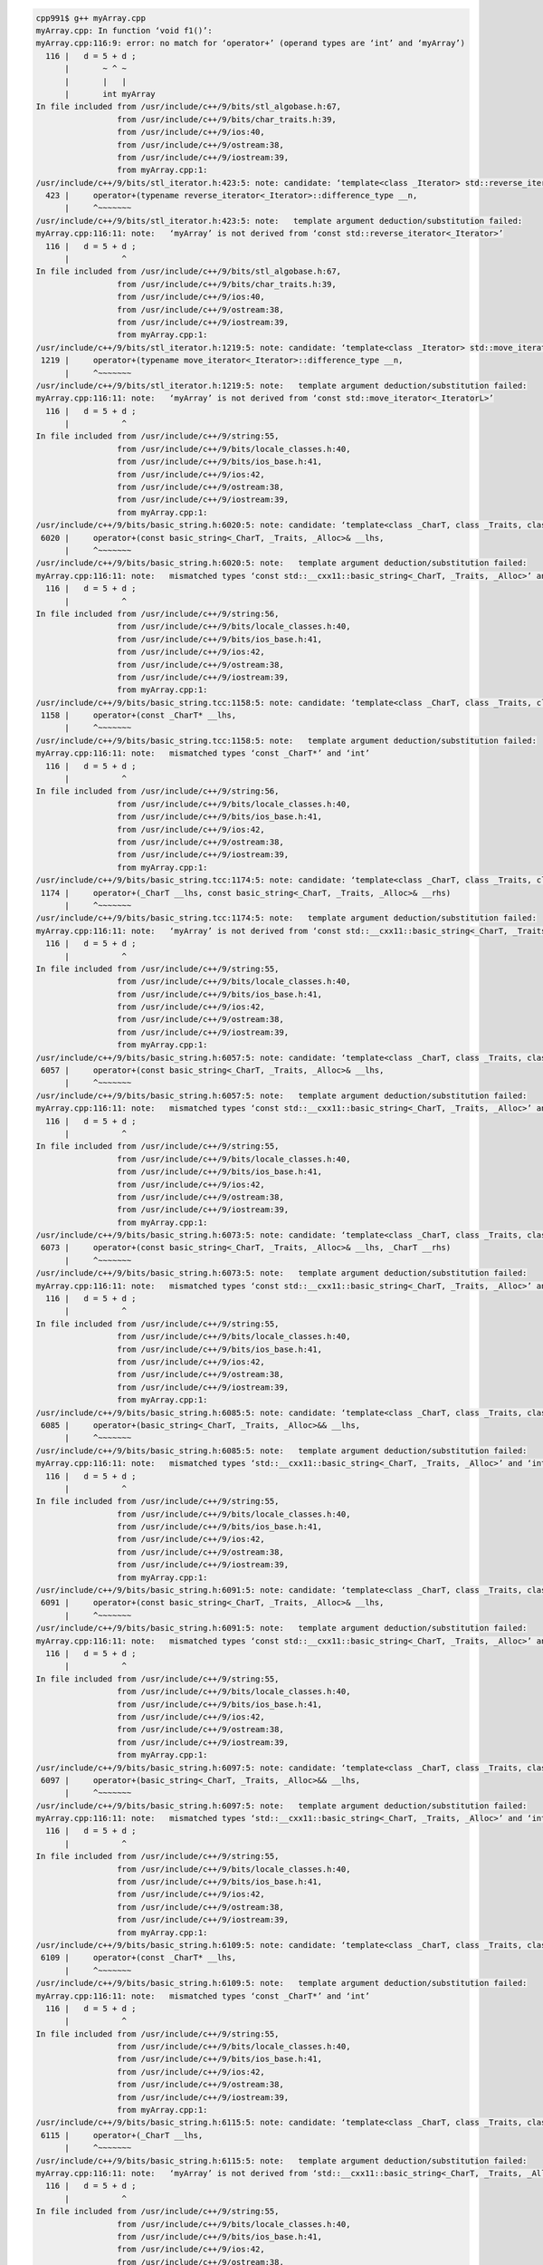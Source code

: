 
.. code:: sh

  cpp991$ g++ myArray.cpp 
  myArray.cpp: In function ‘void f1()’:
  myArray.cpp:116:9: error: no match for ‘operator+’ (operand types are ‘int’ and ‘myArray’)
    116 |   d = 5 + d ;
        |       ~ ^ ~
        |       |   |
        |       int myArray
  In file included from /usr/include/c++/9/bits/stl_algobase.h:67,
                   from /usr/include/c++/9/bits/char_traits.h:39,
                   from /usr/include/c++/9/ios:40,
                   from /usr/include/c++/9/ostream:38,
                   from /usr/include/c++/9/iostream:39,
                   from myArray.cpp:1:
  /usr/include/c++/9/bits/stl_iterator.h:423:5: note: candidate: ‘template<class _Iterator> std::reverse_iterator<_Iterator> std::operator+(typename std::reverse_iterator<_Iterator>::difference_type, const std::reverse_iterator<_Iterator>&)’
    423 |     operator+(typename reverse_iterator<_Iterator>::difference_type __n,
        |     ^~~~~~~~
  /usr/include/c++/9/bits/stl_iterator.h:423:5: note:   template argument deduction/substitution failed:
  myArray.cpp:116:11: note:   ‘myArray’ is not derived from ‘const std::reverse_iterator<_Iterator>’
    116 |   d = 5 + d ;
        |           ^
  In file included from /usr/include/c++/9/bits/stl_algobase.h:67,
                   from /usr/include/c++/9/bits/char_traits.h:39,
                   from /usr/include/c++/9/ios:40,
                   from /usr/include/c++/9/ostream:38,
                   from /usr/include/c++/9/iostream:39,
                   from myArray.cpp:1:
  /usr/include/c++/9/bits/stl_iterator.h:1219:5: note: candidate: ‘template<class _Iterator> std::move_iterator<_IteratorL> std::operator+(typename std::move_iterator<_IteratorL>::difference_type, const std::move_iterator<_IteratorL>&)’
   1219 |     operator+(typename move_iterator<_Iterator>::difference_type __n,
        |     ^~~~~~~~
  /usr/include/c++/9/bits/stl_iterator.h:1219:5: note:   template argument deduction/substitution failed:
  myArray.cpp:116:11: note:   ‘myArray’ is not derived from ‘const std::move_iterator<_IteratorL>’
    116 |   d = 5 + d ;
        |           ^
  In file included from /usr/include/c++/9/string:55,
                   from /usr/include/c++/9/bits/locale_classes.h:40,
                   from /usr/include/c++/9/bits/ios_base.h:41,
                   from /usr/include/c++/9/ios:42,
                   from /usr/include/c++/9/ostream:38,
                   from /usr/include/c++/9/iostream:39,
                   from myArray.cpp:1:
  /usr/include/c++/9/bits/basic_string.h:6020:5: note: candidate: ‘template<class _CharT, class _Traits, class _Alloc> std::__cxx11::basic_string<_CharT, _Traits, _Alloc> std::operator+(const std::__cxx11::basic_string<_CharT, _Traits, _Alloc>&, const std::__cxx11::basic_string<_CharT, _Traits, _Alloc>&)’
   6020 |     operator+(const basic_string<_CharT, _Traits, _Alloc>& __lhs,
        |     ^~~~~~~~
  /usr/include/c++/9/bits/basic_string.h:6020:5: note:   template argument deduction/substitution failed:
  myArray.cpp:116:11: note:   mismatched types ‘const std::__cxx11::basic_string<_CharT, _Traits, _Alloc>’ and ‘int’
    116 |   d = 5 + d ;
        |           ^
  In file included from /usr/include/c++/9/string:56,
                   from /usr/include/c++/9/bits/locale_classes.h:40,
                   from /usr/include/c++/9/bits/ios_base.h:41,
                   from /usr/include/c++/9/ios:42,
                   from /usr/include/c++/9/ostream:38,
                   from /usr/include/c++/9/iostream:39,
                   from myArray.cpp:1:
  /usr/include/c++/9/bits/basic_string.tcc:1158:5: note: candidate: ‘template<class _CharT, class _Traits, class _Alloc> std::__cxx11::basic_string<_CharT, _Traits, _Alloc> std::operator+(const _CharT*, const std::__cxx11::basic_string<_CharT, _Traits, _Alloc>&)’
   1158 |     operator+(const _CharT* __lhs,
        |     ^~~~~~~~
  /usr/include/c++/9/bits/basic_string.tcc:1158:5: note:   template argument deduction/substitution failed:
  myArray.cpp:116:11: note:   mismatched types ‘const _CharT*’ and ‘int’
    116 |   d = 5 + d ;
        |           ^
  In file included from /usr/include/c++/9/string:56,
                   from /usr/include/c++/9/bits/locale_classes.h:40,
                   from /usr/include/c++/9/bits/ios_base.h:41,
                   from /usr/include/c++/9/ios:42,
                   from /usr/include/c++/9/ostream:38,
                   from /usr/include/c++/9/iostream:39,
                   from myArray.cpp:1:
  /usr/include/c++/9/bits/basic_string.tcc:1174:5: note: candidate: ‘template<class _CharT, class _Traits, class _Alloc> std::__cxx11::basic_string<_CharT, _Traits, _Alloc> std::operator+(_CharT, const std::__cxx11::basic_string<_CharT, _Traits, _Alloc>&)’
   1174 |     operator+(_CharT __lhs, const basic_string<_CharT, _Traits, _Alloc>& __rhs)
        |     ^~~~~~~~
  /usr/include/c++/9/bits/basic_string.tcc:1174:5: note:   template argument deduction/substitution failed:
  myArray.cpp:116:11: note:   ‘myArray’ is not derived from ‘const std::__cxx11::basic_string<_CharT, _Traits, _Alloc>’
    116 |   d = 5 + d ;
        |           ^
  In file included from /usr/include/c++/9/string:55,
                   from /usr/include/c++/9/bits/locale_classes.h:40,
                   from /usr/include/c++/9/bits/ios_base.h:41,
                   from /usr/include/c++/9/ios:42,
                   from /usr/include/c++/9/ostream:38,
                   from /usr/include/c++/9/iostream:39,
                   from myArray.cpp:1:
  /usr/include/c++/9/bits/basic_string.h:6057:5: note: candidate: ‘template<class _CharT, class _Traits, class _Alloc> std::__cxx11::basic_string<_CharT, _Traits, _Alloc> std::operator+(const std::__cxx11::basic_string<_CharT, _Traits, _Alloc>&, const _CharT*)’
   6057 |     operator+(const basic_string<_CharT, _Traits, _Alloc>& __lhs,
        |     ^~~~~~~~
  /usr/include/c++/9/bits/basic_string.h:6057:5: note:   template argument deduction/substitution failed:
  myArray.cpp:116:11: note:   mismatched types ‘const std::__cxx11::basic_string<_CharT, _Traits, _Alloc>’ and ‘int’
    116 |   d = 5 + d ;
        |           ^
  In file included from /usr/include/c++/9/string:55,
                   from /usr/include/c++/9/bits/locale_classes.h:40,
                   from /usr/include/c++/9/bits/ios_base.h:41,
                   from /usr/include/c++/9/ios:42,
                   from /usr/include/c++/9/ostream:38,
                   from /usr/include/c++/9/iostream:39,
                   from myArray.cpp:1:
  /usr/include/c++/9/bits/basic_string.h:6073:5: note: candidate: ‘template<class _CharT, class _Traits, class _Alloc> std::__cxx11::basic_string<_CharT, _Traits, _Alloc> std::operator+(const std::__cxx11::basic_string<_CharT, _Traits, _Alloc>&, _CharT)’
   6073 |     operator+(const basic_string<_CharT, _Traits, _Alloc>& __lhs, _CharT __rhs)
        |     ^~~~~~~~
  /usr/include/c++/9/bits/basic_string.h:6073:5: note:   template argument deduction/substitution failed:
  myArray.cpp:116:11: note:   mismatched types ‘const std::__cxx11::basic_string<_CharT, _Traits, _Alloc>’ and ‘int’
    116 |   d = 5 + d ;
        |           ^
  In file included from /usr/include/c++/9/string:55,
                   from /usr/include/c++/9/bits/locale_classes.h:40,
                   from /usr/include/c++/9/bits/ios_base.h:41,
                   from /usr/include/c++/9/ios:42,
                   from /usr/include/c++/9/ostream:38,
                   from /usr/include/c++/9/iostream:39,
                   from myArray.cpp:1:
  /usr/include/c++/9/bits/basic_string.h:6085:5: note: candidate: ‘template<class _CharT, class _Traits, class _Alloc> std::__cxx11::basic_string<_CharT, _Traits, _Alloc> std::operator+(std::__cxx11::basic_string<_CharT, _Traits, _Alloc>&&, const std::__cxx11::basic_string<_CharT, _Traits, _Alloc>&)’
   6085 |     operator+(basic_string<_CharT, _Traits, _Alloc>&& __lhs,
        |     ^~~~~~~~
  /usr/include/c++/9/bits/basic_string.h:6085:5: note:   template argument deduction/substitution failed:
  myArray.cpp:116:11: note:   mismatched types ‘std::__cxx11::basic_string<_CharT, _Traits, _Alloc>’ and ‘int’
    116 |   d = 5 + d ;
        |           ^
  In file included from /usr/include/c++/9/string:55,
                   from /usr/include/c++/9/bits/locale_classes.h:40,
                   from /usr/include/c++/9/bits/ios_base.h:41,
                   from /usr/include/c++/9/ios:42,
                   from /usr/include/c++/9/ostream:38,
                   from /usr/include/c++/9/iostream:39,
                   from myArray.cpp:1:
  /usr/include/c++/9/bits/basic_string.h:6091:5: note: candidate: ‘template<class _CharT, class _Traits, class _Alloc> std::__cxx11::basic_string<_CharT, _Traits, _Alloc> std::operator+(const std::__cxx11::basic_string<_CharT, _Traits, _Alloc>&, std::__cxx11::basic_string<_CharT, _Traits, _Alloc>&&)’
   6091 |     operator+(const basic_string<_CharT, _Traits, _Alloc>& __lhs,
        |     ^~~~~~~~
  /usr/include/c++/9/bits/basic_string.h:6091:5: note:   template argument deduction/substitution failed:
  myArray.cpp:116:11: note:   mismatched types ‘const std::__cxx11::basic_string<_CharT, _Traits, _Alloc>’ and ‘int’
    116 |   d = 5 + d ;
        |           ^
  In file included from /usr/include/c++/9/string:55,
                   from /usr/include/c++/9/bits/locale_classes.h:40,
                   from /usr/include/c++/9/bits/ios_base.h:41,
                   from /usr/include/c++/9/ios:42,
                   from /usr/include/c++/9/ostream:38,
                   from /usr/include/c++/9/iostream:39,
                   from myArray.cpp:1:
  /usr/include/c++/9/bits/basic_string.h:6097:5: note: candidate: ‘template<class _CharT, class _Traits, class _Alloc> std::__cxx11::basic_string<_CharT, _Traits, _Alloc> std::operator+(std::__cxx11::basic_string<_CharT, _Traits, _Alloc>&&, std::__cxx11::basic_string<_CharT, _Traits, _Alloc>&&)’
   6097 |     operator+(basic_string<_CharT, _Traits, _Alloc>&& __lhs,
        |     ^~~~~~~~
  /usr/include/c++/9/bits/basic_string.h:6097:5: note:   template argument deduction/substitution failed:
  myArray.cpp:116:11: note:   mismatched types ‘std::__cxx11::basic_string<_CharT, _Traits, _Alloc>’ and ‘int’
    116 |   d = 5 + d ;
        |           ^
  In file included from /usr/include/c++/9/string:55,
                   from /usr/include/c++/9/bits/locale_classes.h:40,
                   from /usr/include/c++/9/bits/ios_base.h:41,
                   from /usr/include/c++/9/ios:42,
                   from /usr/include/c++/9/ostream:38,
                   from /usr/include/c++/9/iostream:39,
                   from myArray.cpp:1:
  /usr/include/c++/9/bits/basic_string.h:6109:5: note: candidate: ‘template<class _CharT, class _Traits, class _Alloc> std::__cxx11::basic_string<_CharT, _Traits, _Alloc> std::operator+(const _CharT*, std::__cxx11::basic_string<_CharT, _Traits, _Alloc>&&)’
   6109 |     operator+(const _CharT* __lhs,
        |     ^~~~~~~~
  /usr/include/c++/9/bits/basic_string.h:6109:5: note:   template argument deduction/substitution failed:
  myArray.cpp:116:11: note:   mismatched types ‘const _CharT*’ and ‘int’
    116 |   d = 5 + d ;
        |           ^
  In file included from /usr/include/c++/9/string:55,
                   from /usr/include/c++/9/bits/locale_classes.h:40,
                   from /usr/include/c++/9/bits/ios_base.h:41,
                   from /usr/include/c++/9/ios:42,
                   from /usr/include/c++/9/ostream:38,
                   from /usr/include/c++/9/iostream:39,
                   from myArray.cpp:1:
  /usr/include/c++/9/bits/basic_string.h:6115:5: note: candidate: ‘template<class _CharT, class _Traits, class _Alloc> std::__cxx11::basic_string<_CharT, _Traits, _Alloc> std::operator+(_CharT, std::__cxx11::basic_string<_CharT, _Traits, _Alloc>&&)’
   6115 |     operator+(_CharT __lhs,
        |     ^~~~~~~~
  /usr/include/c++/9/bits/basic_string.h:6115:5: note:   template argument deduction/substitution failed:
  myArray.cpp:116:11: note:   ‘myArray’ is not derived from ‘std::__cxx11::basic_string<_CharT, _Traits, _Alloc>’
    116 |   d = 5 + d ;
        |           ^
  In file included from /usr/include/c++/9/string:55,
                   from /usr/include/c++/9/bits/locale_classes.h:40,
                   from /usr/include/c++/9/bits/ios_base.h:41,
                   from /usr/include/c++/9/ios:42,
                   from /usr/include/c++/9/ostream:38,
                   from /usr/include/c++/9/iostream:39,
                   from myArray.cpp:1:
  /usr/include/c++/9/bits/basic_string.h:6121:5: note: candidate: ‘template<class _CharT, class _Traits, class _Alloc> std::__cxx11::basic_string<_CharT, _Traits, _Alloc> std::operator+(std::__cxx11::basic_string<_CharT, _Traits, _Alloc>&&, const _CharT*)’
   6121 |     operator+(basic_string<_CharT, _Traits, _Alloc>&& __lhs,
        |     ^~~~~~~~
  /usr/include/c++/9/bits/basic_string.h:6121:5: note:   template argument deduction/substitution failed:
  myArray.cpp:116:11: note:   mismatched types ‘std::__cxx11::basic_string<_CharT, _Traits, _Alloc>’ and ‘int’
    116 |   d = 5 + d ;
        |           ^
  In file included from /usr/include/c++/9/string:55,
                   from /usr/include/c++/9/bits/locale_classes.h:40,
                   from /usr/include/c++/9/bits/ios_base.h:41,
                   from /usr/include/c++/9/ios:42,
                   from /usr/include/c++/9/ostream:38,
                   from /usr/include/c++/9/iostream:39,
                   from myArray.cpp:1:
  /usr/include/c++/9/bits/basic_string.h:6127:5: note: candidate: ‘template<class _CharT, class _Traits, class _Alloc> std::__cxx11::basic_string<_CharT, _Traits, _Alloc> std::operator+(std::__cxx11::basic_string<_CharT, _Traits, _Alloc>&&, _CharT)’
   6127 |     operator+(basic_string<_CharT, _Traits, _Alloc>&& __lhs,
        |     ^~~~~~~~
  /usr/include/c++/9/bits/basic_string.h:6127:5: note:   template argument deduction/substitution failed:
  myArray.cpp:116:11: note:   mismatched types ‘std::__cxx11::basic_string<_CharT, _Traits, _Alloc>’ and ‘int’
    116 |   d = 5 + d ;
        |       


2020/11/23 10:17:55

https://en.cppreference.com/w/cpp/language/operator_precedence

